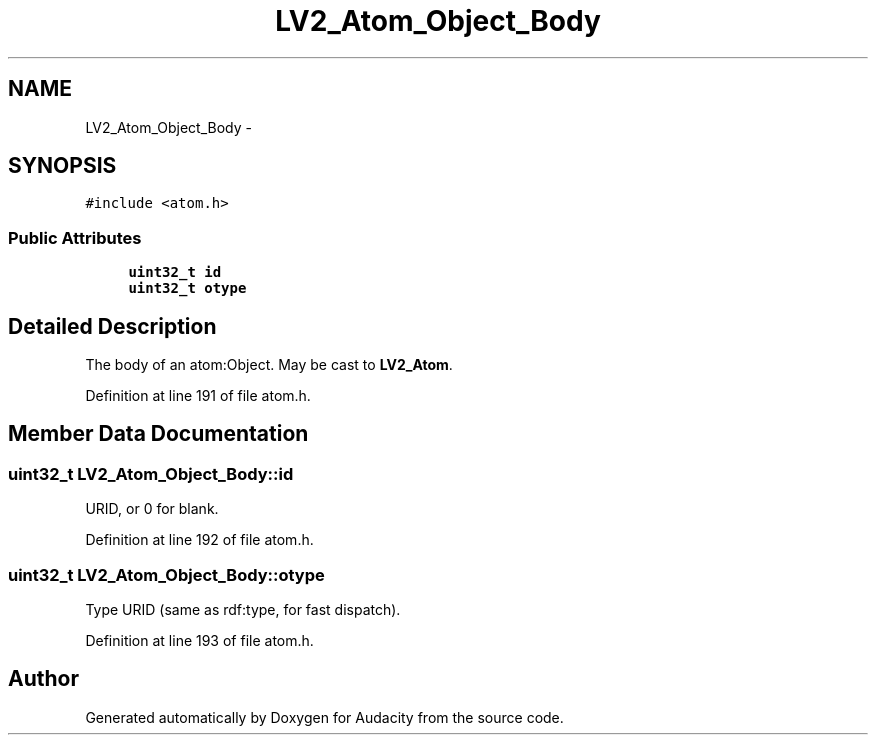 .TH "LV2_Atom_Object_Body" 3 "Thu Apr 28 2016" "Audacity" \" -*- nroff -*-
.ad l
.nh
.SH NAME
LV2_Atom_Object_Body \- 
.SH SYNOPSIS
.br
.PP
.PP
\fC#include <atom\&.h>\fP
.SS "Public Attributes"

.in +1c
.ti -1c
.RI "\fBuint32_t\fP \fBid\fP"
.br
.ti -1c
.RI "\fBuint32_t\fP \fBotype\fP"
.br
.in -1c
.SH "Detailed Description"
.PP 
The body of an atom:Object\&. May be cast to \fBLV2_Atom\fP\&. 
.PP
Definition at line 191 of file atom\&.h\&.
.SH "Member Data Documentation"
.PP 
.SS "\fBuint32_t\fP LV2_Atom_Object_Body::id"
URID, or 0 for blank\&. 
.PP
Definition at line 192 of file atom\&.h\&.
.SS "\fBuint32_t\fP LV2_Atom_Object_Body::otype"
Type URID (same as rdf:type, for fast dispatch)\&. 
.PP
Definition at line 193 of file atom\&.h\&.

.SH "Author"
.PP 
Generated automatically by Doxygen for Audacity from the source code\&.
